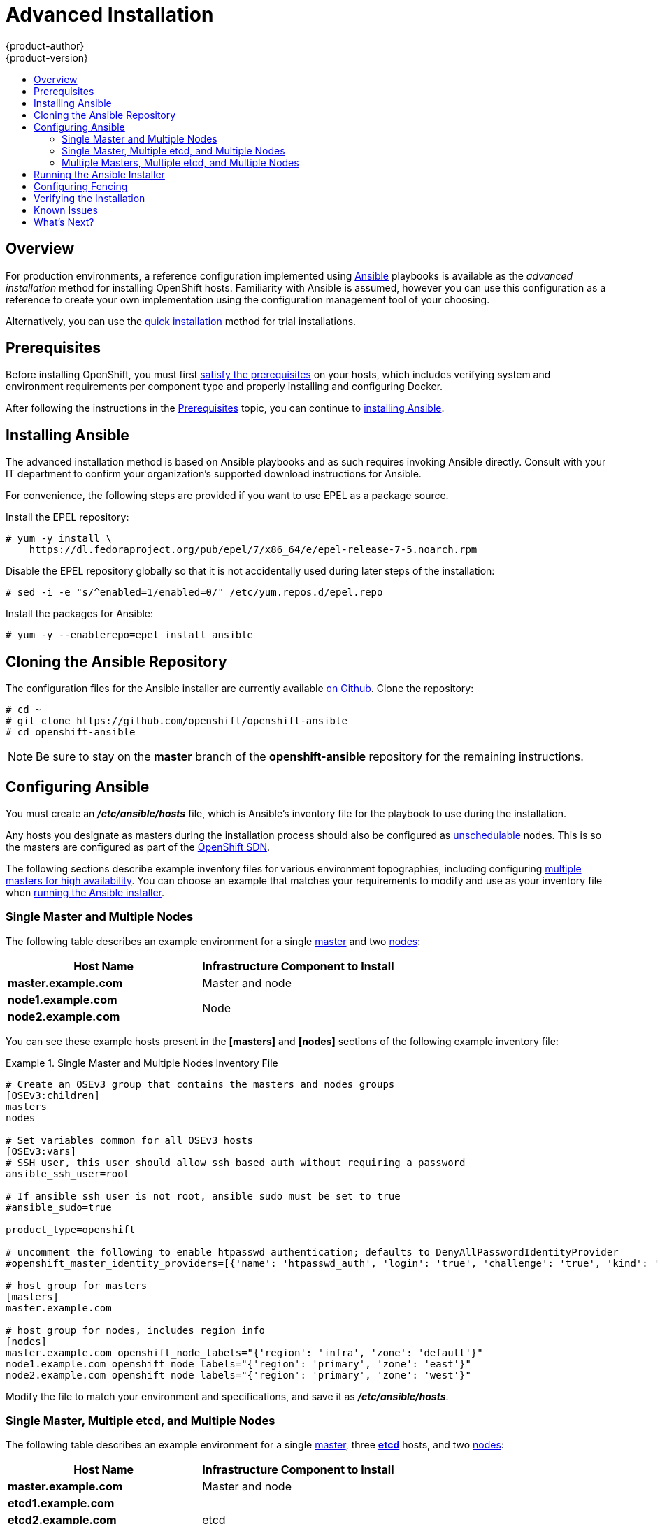 = Advanced Installation
{product-author}
{product-version}
:data-uri:
:icons:
:experimental:
:toc: macro
:toc-title:
:prewrap!:

toc::[]

== Overview
For production environments, a reference configuration implemented using
http://www.ansible.com[Ansible] playbooks is available as the _advanced
installation_ method for installing OpenShift hosts. Familiarity with Ansible is
assumed, however you can use this configuration as a reference to create your
own implementation using the configuration management tool of your choosing.

Alternatively, you can use the link:quick_install.html[quick installation]
method for trial installations.

== Prerequisites

Before installing OpenShift, you must first link:prerequisites.html[satisfy the
prerequisites] on your hosts, which includes verifying system and environment
requirements per component type and properly installing and configuring Docker.

After following the
instructions in the link:prerequisites.html[Prerequisites] topic, you can
continue to link:#installing-ansible[installing Ansible].

[[installing-ansible]]

== Installing Ansible

The advanced installation method is based on Ansible playbooks and as such
requires invoking Ansible directly. Consult with your IT department to confirm
your organization's supported download instructions for Ansible.

ifdef::openshift-enterprise[]
[IMPORTANT]
====
Packages installed from the EPEL repository are not supported by Red Hat,
including the Ansible package. However, Red Hat supports the OpenShift
installation playbooks described in this topic. For more information on EPEL
support, see the https://access.redhat.com/solutions/410753[Red Hat
Knowledgebase] and
https://fedoraproject.org/wiki/EPEL/FAQ#Is_EPEL_commercially_supported_by_Red_Hat.3F[EPEL
FAQ].
====
endif::[]

For convenience, the following steps are provided if you want to use EPEL as a
package source.

Install the EPEL repository:

----
# yum -y install \
    https://dl.fedoraproject.org/pub/epel/7/x86_64/e/epel-release-7-5.noarch.rpm
----

Disable the EPEL repository globally so that it is not accidentally used during
later steps of the installation:

----
# sed -i -e "s/^enabled=1/enabled=0/" /etc/yum.repos.d/epel.repo
----

Install the packages for Ansible:

----
# yum -y --enablerepo=epel install ansible
----

[[cloning-the-ansible-repository]]

== Cloning the Ansible Repository

The configuration files for the Ansible installer are currently available
https://github.com/openshift/openshift-ansible[on Github]. Clone the
repository:

----
# cd ~
# git clone https://github.com/openshift/openshift-ansible
# cd openshift-ansible
----

[NOTE]
====
Be sure to stay on the *master* branch of the *openshift-ansible* repository for
the remaining instructions.
====

[[configuring-ansible]]

== Configuring Ansible

You must create an *_/etc/ansible/hosts_* file, which is Ansible's inventory
file for the playbook to use during the installation.

Any hosts you designate as masters during the installation process should also
be configured as
link:../../admin_guide/manage_nodes.html#marking-nodes-as-unschedulable-or-schedulable[unschedulable]
nodes. This is so the masters are configured as part of the
link:../../architecture/additional_concepts/networking.html#openshift-sdn[OpenShift
SDN].

The following sections describe example inventory files for various environment
topographies, including configuring
link:../../architecture/infrastructure_components/kubernetes_infrastructure.html#high-availability-masters[multiple
masters for high availability]. You can choose an example that matches your
requirements to modify and use as your inventory file when
link:#running-the-ansible-installer[running the Ansible installer].

[[single-master-multi-node]]

=== Single Master and Multiple Nodes

The following table describes an example environment for a single
link:../../architecture/infrastructure_components/kubernetes_infrastructure.html#master[master]
and two
link:../../architecture/infrastructure_components/kubernetes_infrastructure.html#node[nodes]:

[options="header"]
|===

|Host Name |Infrastructure Component to Install

|*master.example.com*
|Master and node

|*node1.example.com*
.2+.^|Node

|*node2.example.com*
|===

You can see these example hosts present in the *[masters]* and *[nodes]*
sections of the following example inventory file:

.Single Master and Multiple Nodes Inventory File
====

----
# Create an OSEv3 group that contains the masters and nodes groups
[OSEv3:children]
masters
nodes

# Set variables common for all OSEv3 hosts
[OSEv3:vars]
# SSH user, this user should allow ssh based auth without requiring a password
ansible_ssh_user=root

# If ansible_ssh_user is not root, ansible_sudo must be set to true
#ansible_sudo=true

product_type=openshift
ifdef::openshift-enterprise[]
deployment_type=enterprise
endif::[]
ifdef::openshift-origin[]
deployment_type=origin
endif::[]

# uncomment the following to enable htpasswd authentication; defaults to DenyAllPasswordIdentityProvider
#openshift_master_identity_providers=[{'name': 'htpasswd_auth', 'login': 'true', 'challenge': 'true', 'kind': 'HTPasswdPasswordIdentityProvider', 'filename': '/etc/openshift/openshift-passwd'}]

# host group for masters
[masters]
master.example.com

# host group for nodes, includes region info
[nodes]
master.example.com openshift_node_labels="{'region': 'infra', 'zone': 'default'}"
node1.example.com openshift_node_labels="{'region': 'primary', 'zone': 'east'}"
node2.example.com openshift_node_labels="{'region': 'primary', 'zone': 'west'}"
----
====

Modify the file to match your environment and specifications, and save it as
*_/etc/ansible/hosts_*.

[[single-master-multi-etcd-multi-node]]

=== Single Master, Multiple etcd, and Multiple Nodes

The following table describes an example environment for a single
link:../../architecture/infrastructure_components/kubernetes_infrastructure.html#master[master],
three
link:../../architecture/infrastructure_components/kubernetes_infrastructure.html#master[*etcd*]
hosts, and two
link:../../architecture/infrastructure_components/kubernetes_infrastructure.html#node[nodes]:

[options="header"]
|===

|Host Name |Infrastructure Component to Install

|*master.example.com*
|Master and node

|*etcd1.example.com*
.3+.^|etcd

|*etcd2.example.com*

|*etcd3.example.com*

|*node1.example.com*
.2+.^|Node

|*node2.example.com*
|===

[NOTE]
====
When specifying multiple *etcd* hosts, external *etcd* is installed and
configured. Clustering of OpenShift's embedded *etcd* is not supported.
====

You can see these example hosts present in the *[masters]*, *[nodes]*, and
*[etcd]* sections of the following example inventory file:

.Single Master, Multiple etcd, and Multiple Nodes Inventory File
====

----
# Create an OSEv3 group that contains the masters and nodes groups
[OSEv3:children]
masters
nodes
etcd

# Set variables common for all OSEv3 hosts
[OSEv3:vars]
ansible_ssh_user=root
product_type=openshift
ifdef::openshift-enterprise[]
deployment_type=enterprise
endif::[]
ifdef::openshift-origin[]
deployment_type=origin
endif::[]

# uncomment the following to enable htpasswd authentication; defaults to DenyAllPasswordIdentityProvider
#openshift_master_identity_providers=[{'name': 'htpasswd_auth', 'login': 'true', 'challenge': 'true', 'kind': 'HTPasswdPasswordIdentityProvider', 'filename': '/etc/openshift/openshift-passwd'}]

# host group for masters
[masters]
master.example.com

# host group for etcd
[etcd]
etcd1.example.com
etcd2.example.com
etcd3.example.com

# host group for nodes, includes region info
[nodes]
master.example.com openshift_node_labels="{'region': 'infra', 'zone': 'default'}"
node1.example.com openshift_node_labels="{'region': 'primary', 'zone': 'east'}"
node2.example.com openshift_node_labels="{'region': 'primary', 'zone': 'west'}"
----
====

Modify the file to match your environment and specifications, and save it as
*_/etc/ansible/hosts_*.

[[multi-master-multi-etcd-multi-node]]

=== Multiple Masters, Multiple etcd, and Multiple Nodes

The following describes an example environment for three
link:../../architecture/infrastructure_components/kubernetes_infrastructure.html#master[masters],
three
link:../../architecture/infrastructure_components/kubernetes_infrastructure.html#master[*etcd*]
hosts, and two
link:../../architecture/infrastructure_components/kubernetes_infrastructure.html#node[nodes]:

[options="header"]
|===

|Host Name |Infrastructure Component to Install

|*master1.example.com*
.3+.^|Master
(link:../../architecture/infrastructure_components/kubernetes_infrastructure.html#high-availability-masters[clustered
using Pacemaker]) and node

|*master2.example.com*

|*master3.example.com*

|*etcd1.example.com*
.3+.^|etcd

|*etcd2.example.com*

|*etcd3.example.com*

|*node1.example.com*
.2+.^|Node

|*node2.example.com*
|===

[NOTE]
====
When specifying multiple *etcd* hosts, external *etcd* is installed and
configured. Clustering of OpenShift's embedded *etcd* is not supported.
====

You can see these example hosts present in the *[masters]*, *[nodes]*, and
*[etcd]* sections of the following example inventory file:

.Multiple Masters, Multiple etcd, and Multiple Nodes Inventory File
====

----
# Create an OSEv3 group that contains the masters and nodes groups
[OSEv3:children]
masters
nodes
etcd

# Set variables common for all OSEv3 hosts
[OSEv3:vars]
ansible_ssh_user=root
product_type=openshift
ifdef::openshift-enterprise[]
deployment_type=enterprise
endif::[]
ifdef::openshift-origin[]
deployment_type=origin
endif::[]

# uncomment the following to enable htpasswd authentication; defaults to DenyAllPasswordIdentityProvider
# openshift_master_identity_providers=[{'name': 'htpasswd_auth', 'login': 'true', 'challenge': 'true', 'kind': 'HTPasswdPasswordIdentityProvider', 'filename': '/etc/openshift/openshift-passwd'}]

# master cluster ha variables using pacemaker or RHEL HA
openshift_master_cluster_password=openshift_cluster
openshift_master_cluster_vip=192.168.133.25
openshift_master_cluster_public_vip=192.168.133.25
openshift_master_cluster_hostname=openshift-master.example.com
openshift_master_cluster_public_hostname=openshift-master.example.com


# host group for masters
[masters]
master1.example.com
master2.example.com
master3.example.com

# host group for etcd
[etcd]
etcd1.example.com
etcd2.example.com
etcd3.example.com

# host group for nodes, includes region info
[nodes]
master[1:3].example.com openshift_node_labels="{'region': 'infra', 'zone': 'default'}"
node1.example.com openshift_node_labels="{'region': 'primary', 'zone': 'east'}"
node2.example.com openshift_node_labels="{'region': 'primary', 'zone': 'west'}"
----
====

Modify the file to match your environment and specifications, and save it as
*_/etc/ansible/hosts_*.

Note the following when using this configuration:

- Installing multiple masters requires that you
link:#configuring-fencing[configure a fencing device] after running the
installer.
- When specifying multiple masters, the installer handles creating and starting
the high availability (HA) cluster. If during that process the `pcs status`
command indicates that an HA cluster already exists, the installer skips HA
cluster configuration.

== Running the Ansible Installer

You can now run the Ansible installer:

----
# ansible-playbook ~/openshift-ansible/playbooks/byo/config.yml
----

If for any reason the installation fails, before re-running the installer, see
link:#installer-known-issues[Known Issues] to check for any specific
instructions or workarounds.


[[configuring-fencing]]

== Configuring Fencing

If you installed OpenShift using a
link:#multi-master-multi-etcd-multi-node[configuration for multiple masters],
you must configure a fencing device. See
https://access.redhat.com/documentation/en-US/Red_Hat_Enterprise_Linux/7/html/High_Availability_Add-On_Reference/ch-fencing-HAAR.html[Fencing:
Configuring STONITH] in the High Availability Add-on for Red Hat Enterprise
Linux documentation for instructions, then continue to
link:#verifying-the-installation[Verifying the Installation].

[[verifying-the-installation]]

== Verifying the Installation

After the installer completes, you can verify that the master is started and
nodes are registered and reporting in *Ready* status by running the following as
*root*:

====
----
# oc get nodes

NAME                      LABELS                                                                     STATUS
master.example.com        kubernetes.io/hostname=master.example.com,region=infra,zone=default        Ready,SchedulingDisabled
node1.example.com         kubernetes.io/hostname=node1.example.com,region=primary,zone=east          Ready
node2.example.com         kubernetes.io/hostname=node2.example.com,region=primary,zone=west          Ready
----
====

*Multiple etcd Hosts*

If you installed multiple *etcd* hosts:

. On a master host, verify the *etcd* cluster health, substituting for the FQDNs
of your *etcd* hosts in the following:
+
====
----
# etcdctl -C \
    https://etcd1.example.com:2379,https://etcd2.example.com:2379,https://etcd3.example.com:2379 \
    --ca-file=/etc/openshift/master/master.etcd-ca.crt \
    --cert-file=/etc/openshift/master/master.etcd-client.crt \
    --key-file=/etc/openshift/master/master.etcd-client.key cluster-health
----
====

. Also verify the member list is correct:
+
====
----
# etcdctl -C \
    https://etcd1.example.com:2379,https://etcd2.example.com:2379,https://etcd3.example.com:2379 \
    --ca-file=/etc/openshift/master/master.etcd-ca.crt \
    --cert-file=/etc/openshift/master/master.etcd-client.crt \
    --key-file=/etc/openshift/master/master.etcd-client.key member list
----
====

*Multiple Masters*

If you installed multiple masters:

. On a master host, determine which host is currently running as the active
master:
+
----
# pcs status
----

. After determining the active master, put the specified host into standby mode:
+
----
# pcs cluster standby <host1_name>
----

. Verify the master is now running on another host:
+
----
# pcs status
----

. After verifying the master is running on another node, re-enable the host on standby for normal operation by running:
+
----
# pcs cluster unstandby <host1_name>
----

Red Hat recommends that you also verify your installation by consulting the
https://access.redhat.com/documentation/en-US/Red_Hat_Enterprise_Linux/7/html-single/High_Availability_Add-On_Reference/index.html[High
Availability Add-on for Red Hat Enterprise Linux documentation].

[[installer-known-issues]]

== Known Issues

The following are known issues for specified installation configurations.

*Multiple Masters*

- On failover, it is possible for the controller manager to overcorrect, which
causes the system to run more pods than what was intended. However, this is a
transient event and the system does correct itself over time. See
https://github.com/GoogleCloudPlatform/kubernetes/issues/10030 for details.

- On failure of the Ansible installer, you must start from a clean operating
system installation. If you are using virtual machines, start from a fresh
image. If you are use bare metal machines:
+
. Run the following on a master host:
+
----
# pcs cluster destroy --all
----
+
. Then, run the following on all node hosts:
+
----
# yum -y remove openshift openshift-* etcd docker

# rm -rf /etc/openshift /var/lib/openshift /etc/etcd \
    /var/lib/etcd /etc/sysconfig/openshift* /etc/sysconfig/docker* \
    /root/.kube/config /etc/ansible/facts.d /usr/share/openshift
----

== What's Next?

Now that you have a working OpenShift instance, you can:

- link:../configuring_authentication.html[Configure authentication]; by default,
authentication is set to
link:../configuring_authentication.html#DenyAllPasswordIdentityProvider[Deny
All].
- Deploy an link:docker_registry.html[integrated Docker registry].
- Deploy a link:deploy_router.html[router].
- link:first_steps.html[Populate your OpenShift installation] with a useful set
of Red Hat-provided image streams and templates.
